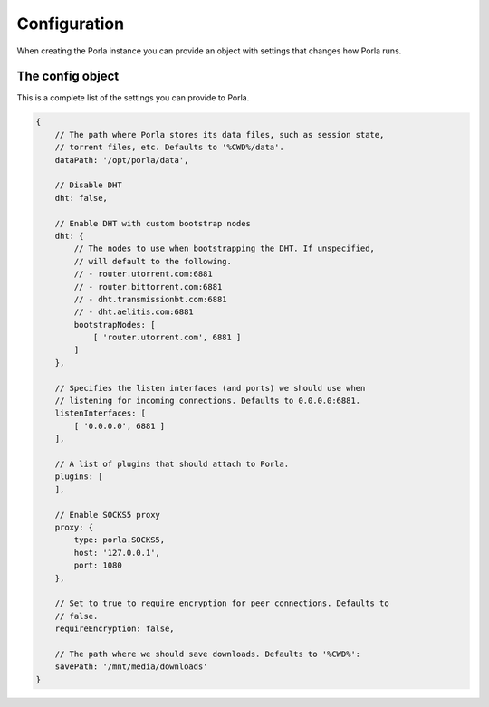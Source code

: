 Configuration
=============

When creating the Porla instance you can provide an object with settings that
changes how Porla runs.


The config object
-----------------

This is a complete list of the settings you can provide to Porla.

.. code-block:: javascript

   {
       // The path where Porla stores its data files, such as session state,
       // torrent files, etc. Defaults to '%CWD%/data'.
       dataPath: '/opt/porla/data',

       // Disable DHT
       dht: false,

       // Enable DHT with custom bootstrap nodes
       dht: {
           // The nodes to use when bootstrapping the DHT. If unspecified,
           // will default to the following.
           // - router.utorrent.com:6881
           // - router.bittorrent.com:6881
           // - dht.transmissionbt.com:6881
           // - dht.aelitis.com:6881
           bootstrapNodes: [
               [ 'router.utorrent.com', 6881 ]
           ]
       },

       // Specifies the listen interfaces (and ports) we should use when
       // listening for incoming connections. Defaults to 0.0.0.0:6881.
       listenInterfaces: [
           [ '0.0.0.0', 6881 ]
       ],

       // A list of plugins that should attach to Porla.
       plugins: [
       ],

       // Enable SOCKS5 proxy
       proxy: {
           type: porla.SOCKS5,
           host: '127.0.0.1',
           port: 1080
       },

       // Set to true to require encryption for peer connections. Defaults to
       // false.
       requireEncryption: false,

       // The path where we should save downloads. Defaults to '%CWD%':
       savePath: '/mnt/media/downloads'
   }

